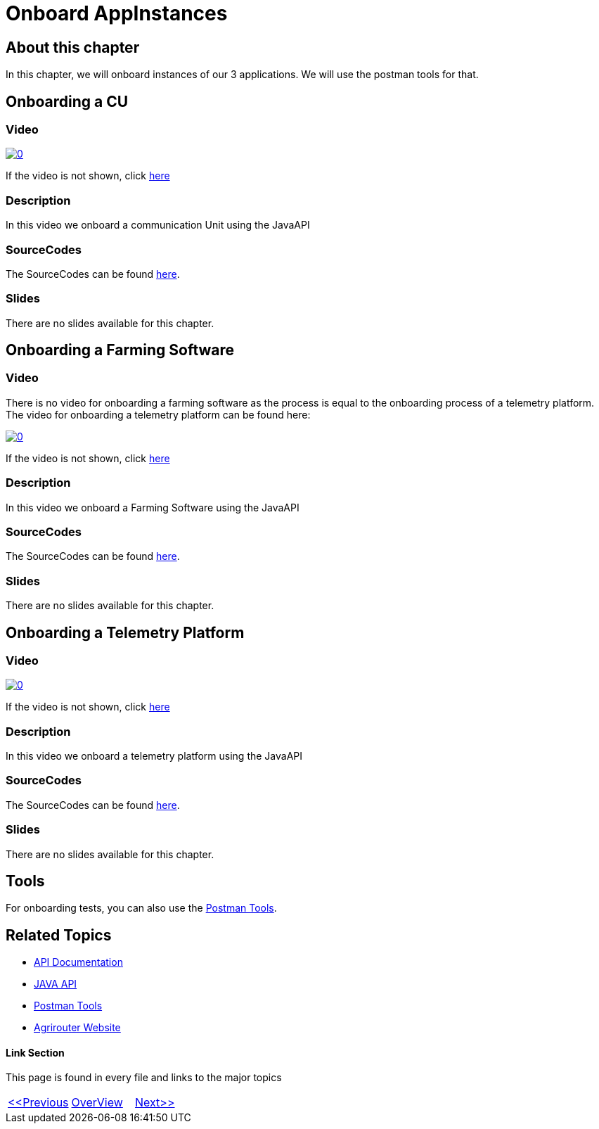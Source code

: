 = Onboard AppInstances
:imagesdir: images

== About this chapter
In this chapter, we will onboard instances of our 3 applications. We will use the postman tools for that.

== Onboarding a CU

=== Video

image:https://img.youtube.com/vi/qYwAjZyIpxo/0.jpg[link="https://www.youtube.com/watch?v=qYwAjZyIpxo"]

If the video is not shown, click link:https://youtu.be/qYwAjZyIpxo[here]

=== Description

In this video we onboard a communication Unit using the JavaAPI


=== SourceCodes
The SourceCodes can be found link:./src/01-cu/[here].

=== Slides

There are no slides available for this chapter.

== Onboarding a Farming Software

=== Video

There is no video for onboarding a farming software as the process is equal to the onboarding process of a telemetry platform. The video for onboarding a telemetry platform can be found here: 

image:https://img.youtube.com/vi/Pla8qGKvFr4/0.jpg[link="https://www.youtube.com/watch?v=Pla8qGKvFr4"]

If the video is not shown, click link:https://youtu.be/Pla8qGKvFr4[here]

=== Description

In this video we onboard a Farming Software using the JavaAPI


=== SourceCodes
The SourceCodes can be found link:./src/02-fmis/[here].


=== Slides

There are no slides available for this chapter.

== Onboarding a Telemetry Platform

=== Video

image:https://img.youtube.com/vi/Pla8qGKvFr4/0.jpg[link="https://www.youtube.com/watch?v=Pla8qGKvFr4"]

If the video is not shown, click link:https://youtu.be/Pla8qGKvFr4[here]

=== Description

In this video we onboard a telemetry platform using the JavaAPI


=== SourceCodes
The SourceCodes can be found link:./src/03-telemetry/[here].


=== Slides

There are no slides available for this chapter.


== Tools

For onboarding tests, you can also use the link:https://github.com/DKE-Data/agrirouter-postman-tools[Postman Tools].



== Related Topics
- link:https://github.com//DKE-Data/agrirouter-api-documentation[API Documentation]
- link:https://github.com//DKE-Data/agrirouter-api-java[JAVA API]
- link:https://github.com/DKE-Data/agrirouter-postman-tools[Postman Tools]
- link:https://my-agrirouter.com[Agrirouter Website]


==== Link Section
This page is found in every file and links to the major topics
[width="100%"]
|====
|link:../04-create-maven-project.adoc[<<Previous]|link:../README.adoc[OverView]|link:../006-send-capabilities/index.adoc[Next>>]
|====

